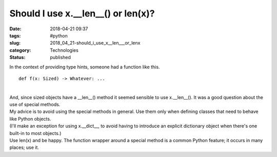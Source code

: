 Should I use x.__len__() or len(x)?
===================================

:date: 2018-04-21 09:37
:tags: #python
:slug: 2018_04_21-should_i_use_x__len___or_lenx
:category: Technologies
:status: published

| In the context of providing type hints, someone had a function like
  this.

::

   def f(x: Sized) -> Whatever: ...

| 
| And, since sized objects have a \__len__() method it seemed sensible
  to use x.__len__(). It was a good question about the use of special
  methods.
| My advice is to avoid using the special methods in general. Use them
  only when defining classes that need to behave like Python objects.
| (I'll make an exception for using x.__dict_\_, to avoid having to
  introduce an explicit dictionary object when there's one built-in to
  most objects.)
| Use len(x) and be happy.  The function wrapper around a special method
  is a common Python feature; it occurs in many places; use it.





